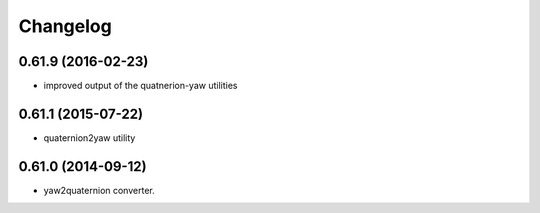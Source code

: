 =========
Changelog
=========

0.61.9 (2016-02-23)
-------------------
* improved output of the quatnerion-yaw utilities

0.61.1 (2015-07-22)
-------------------
* quaternion2yaw utility

0.61.0 (2014-09-12)
-------------------
* yaw2quaternion converter.

